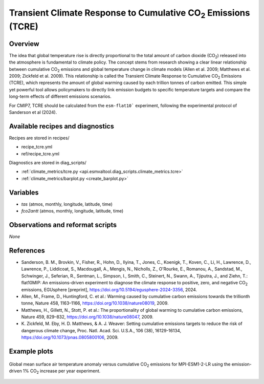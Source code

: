 .. _recipes_tcre:

Transient Climate Response to Cumulative CO\ :sub:`2` Emissions (TCRE)
======================================================================

Overview
--------

The idea that global temperature rise is directly proportional to the total
amount of carbon dioxide (CO\ :sub:`2`) released into the atmosphere is
fundamental to climate policy.
The concept stems from research showing a clear linear relationship between
cumulative CO\ :sub:`2` emissions and global temperature change in climate
models (Allen et al. 2009; Matthews et al. 2009; Zickfeld et al. 2009).
This relationship is called the Transient Climate Response to Cumulative CO\
:sub:`2` Emissions (TCRE), which represents the amount of global warming caused
by each trillion tonnes of carbon emitted.
This simple yet powerful tool allows policymakers to directly link emission
budgets to specific temperature targets and compare the long-term effects of
different emissions scenarios.

For CMIP7, TCRE should be calculated from the ``esm-flat10``` experiment,
following the experimental protocol of Sanderson et al (2024).

Available recipes and diagnostics
---------------------------------

Recipes are stored in recipes/

* recipe_tcre.yml
* ref/recipe_tcre.yml

Diagnostics are stored in diag_scripts/

* :ref:`climate_metrics/tcre.py <api.esmvaltool.diag_scripts.climate_metrics.tcre>`
* :ref:`climate_metrics/barplot.py <create_barplot.py>`


Variables
---------

* *tas* (atmos, monthly, longitude, latitude, time)
* *fco2antt* (atmos, monthly, longitude, latitude, time)


Observations and reformat scripts
---------------------------------

*None*


References
----------

* Sanderson, B. M., Brovkin, V., Fisher, R., Hohn, D., Ilyina, T., Jones, C.,
  Koenigk, T., Koven, C., Li, H., Lawrence, D., Lawrence, P., Liddicoat, S.,
  Macdougall, A., Mengis, N., Nicholls, Z., O'Rourke, E., Romanou, A.,
  Sandstad, M., Schwinger, J., Seferian, R., Sentman, L., Simpson, I., Smith,
  C., Steinert, N., Swann, A., Tjiputra, J., and Ziehn, T.: flat10MIP: An
  emissions-driven experiment to diagnose the climate response to positive,
  zero, and negative CO\ :sub:`2` emissions, EGUsphere [preprint],
  https://doi.org/10.5194/egusphere-2024-3356, 2024.
* Allen, M., Frame, D., Huntingford, C. et al.: Warming caused by cumulative
  carbon emissions towards the trillionth tonne, Nature 458, 1163–1166,
  https://doi.org/10.1038/nature08019, 2009.
* Matthews, H., Gillett, N., Stott, P. et al.: The proportionality of global
  warming to cumulative carbon emissions, Nature 459, 829–832,
  https://doi.org/10.1038/nature08047, 2009.
* K. Zickfeld, M. Eby, H. D. Matthews, & A. J. Weaver: Setting cumulative
  emissions targets to reduce the risk of dangerous climate change, Proc. Natl.
  Acad. Sci. U.S.A., 106 (38), 16129-16134,
  https://doi.org/10.1073/pnas.0805800106, 2009.


Example plots
-------------

.. _fig_tcre_1:
.. figure:: /recipes/figures/tcre/tcre.jpg
   :align: center
   :width: 50%

   Global mean surface air temperature anomaly versus cumulative CO\ :sub:`2`
   emissions for MPI-ESM1-2-LR using the emission-driven 1% CO\ :sub:`2`
   increase per year experiment.
